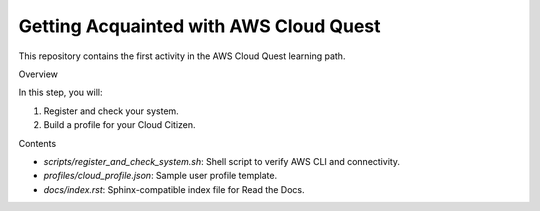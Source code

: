 Getting Acquainted with AWS Cloud Quest
================

This repository contains the first activity in the AWS Cloud Quest learning path.

Overview

In this step, you will:

1. Register and check your system.
2. Build a profile for your Cloud Citizen.

Contents

- `scripts/register_and_check_system.sh`: Shell script to verify AWS CLI and connectivity.
- `profiles/cloud_profile.json`: Sample user profile template.
- `docs/index.rst`: Sphinx-compatible index file for Read the Docs.
